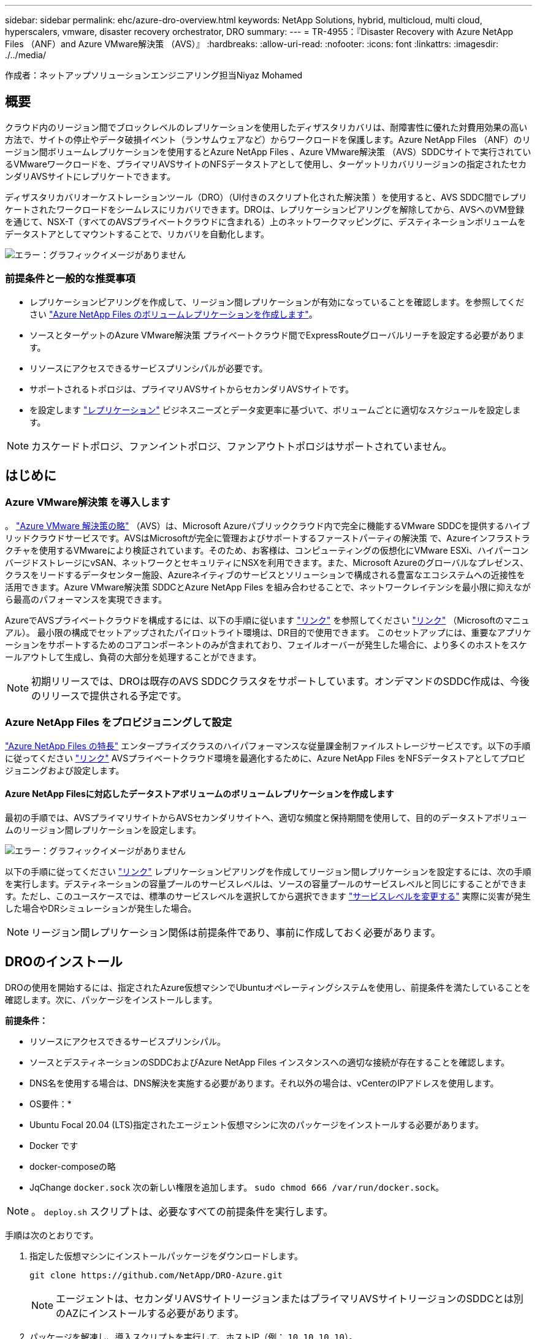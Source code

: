 ---
sidebar: sidebar 
permalink: ehc/azure-dro-overview.html 
keywords: NetApp Solutions, hybrid, multicloud, multi cloud, hyperscalers, vmware, disaster recovery orchestrator, DRO 
summary:  
---
= TR-4955：『Disaster Recovery with Azure NetApp Files （ANF）and Azure VMware解決策 （AVS）』
:hardbreaks:
:allow-uri-read: 
:nofooter: 
:icons: font
:linkattrs: 
:imagesdir: ./../media/


[role="lead"]
作成者：ネットアップソリューションエンジニアリング担当Niyaz Mohamed



== 概要

クラウド内のリージョン間でブロックレベルのレプリケーションを使用したディザスタリカバリは、耐障害性に優れた対費用効果の高い方法で、サイトの停止やデータ破損イベント（ランサムウェアなど）からワークロードを保護します。Azure NetApp Files （ANF）のリージョン間ボリュームレプリケーションを使用するとAzure NetApp Files 、Azure VMware解決策 （AVS）SDDCサイトで実行されているVMwareワークロードを、プライマリAVSサイトのNFSデータストアとして使用し、ターゲットリカバリリージョンの指定されたセカンダリAVSサイトにレプリケートできます。

ディザスタリカバリオーケストレーションツール（DRO）（UI付きのスクリプト化された解決策 ）を使用すると、AVS SDDC間でレプリケートされたワークロードをシームレスにリカバリできます。DROは、レプリケーションピアリングを解除してから、AVSへのVM登録を通じて、NSX-T（すべてのAVSプライベートクラウドに含まれる）上のネットワークマッピングに、デスティネーションボリュームをデータストアとしてマウントすることで、リカバリを自動化します。

image:azure-dro-image1.png["エラー：グラフィックイメージがありません"]



=== 前提条件と一般的な推奨事項

* レプリケーションピアリングを作成して、リージョン間レプリケーションが有効になっていることを確認します。を参照してください https://learn.microsoft.com/en-us/azure/azure-netapp-files/cross-region-replication-create-peering["Azure NetApp Files のボリュームレプリケーションを作成します"^]。
* ソースとターゲットのAzure VMware解決策 プライベートクラウド間でExpressRouteグローバルリーチを設定する必要があります。
* リソースにアクセスできるサービスプリンシパルが必要です。
* サポートされるトポロジは、プライマリAVSサイトからセカンダリAVSサイトです。
* を設定します https://learn.microsoft.com/en-us/azure/azure-netapp-files/cross-region-replication-introduction["レプリケーション"^] ビジネスニーズとデータ変更率に基づいて、ボリュームごとに適切なスケジュールを設定します。



NOTE: カスケードトポロジ、ファンイントポロジ、ファンアウトトポロジはサポートされていません。



== はじめに



=== Azure VMware解決策 を導入します

。 https://learn.microsoft.com/en-us/azure/azure-vmware/introduction["Azure VMware 解決策の略"^] （AVS）は、Microsoft Azureパブリッククラウド内で完全に機能するVMware SDDCを提供するハイブリッドクラウドサービスです。AVSはMicrosoftが完全に管理およびサポートするファーストパーティの解決策 で、Azureインフラストラクチャを使用するVMwareにより検証されています。そのため、お客様は、コンピューティングの仮想化にVMware ESXi、ハイパーコンバージドストレージにvSAN、ネットワークとセキュリティにNSXを利用できます。また、Microsoft Azureのグローバルなプレゼンス、クラスをリードするデータセンター施設、Azureネイティブのサービスとソリューションで構成される豊富なエコシステムへの近接性を活用できます。Azure VMware解決策 SDDCとAzure NetApp Files を組み合わせることで、ネットワークレイテンシを最小限に抑えながら最高のパフォーマンスを実現できます。

AzureでAVSプライベートクラウドを構成するには、以下の手順に従います https://docs.netapp.com/us-en/netapp-solutions/ehc/azure-setup.html["リンク"^] を参照してください https://learn.microsoft.com/en-us/azure/azure-vmware/deploy-azure-vmware-solution?tabs=azure-portal["リンク"^] （Microsoftのマニュアル）。  最小限の構成でセットアップされたパイロットライト環境は、DR目的で使用できます。  このセットアップには、重要なアプリケーションをサポートするためのコアコンポーネントのみが含まれており、フェイルオーバーが発生した場合に、より多くのホストをスケールアウトして生成し、負荷の大部分を処理することができます。


NOTE: 初期リリースでは、DROは既存のAVS SDDCクラスタをサポートしています。オンデマンドのSDDC作成は、今後のリリースで提供される予定です。



=== Azure NetApp Files をプロビジョニングして設定

https://learn.microsoft.com/en-us/azure/azure-netapp-files/azure-netapp-files-introduction["Azure NetApp Files の特長"^] エンタープライズクラスのハイパフォーマンスな従量課金制ファイルストレージサービスです。以下の手順に従ってください https://learn.microsoft.com/en-us/azure/azure-vmware/attach-azure-netapp-files-to-azure-vmware-solution-hosts?tabs=azure-portal["リンク"^] AVSプライベートクラウド環境を最適化するために、Azure NetApp Files をNFSデータストアとしてプロビジョニングおよび設定します。



==== Azure NetApp Filesに対応したデータストアボリュームのボリュームレプリケーションを作成します

最初の手順では、AVSプライマリサイトからAVSセカンダリサイトへ、適切な頻度と保持期間を使用して、目的のデータストアボリュームのリージョン間レプリケーションを設定します。

image:azure-dro-image2.png["エラー：グラフィックイメージがありません"]

以下の手順に従ってください https://learn.microsoft.com/en-us/azure/azure-netapp-files/cross-region-replication-create-peering["リンク"^] レプリケーションピアリングを作成してリージョン間レプリケーションを設定するには、次の手順を実行します。デスティネーションの容量プールのサービスレベルは、ソースの容量プールのサービスレベルと同じにすることができます。ただし、このユースケースでは、標準のサービスレベルを選択してから選択できます https://learn.microsoft.com/en-us/azure/azure-netapp-files/dynamic-change-volume-service-level["サービスレベルを変更する"^] 実際に災害が発生した場合やDRシミュレーションが発生した場合。


NOTE: リージョン間レプリケーション関係は前提条件であり、事前に作成しておく必要があります。



== DROのインストール

DROの使用を開始するには、指定されたAzure仮想マシンでUbuntuオペレーティングシステムを使用し、前提条件を満たしていることを確認します。次に、パッケージをインストールします。

*前提条件：*

* リソースにアクセスできるサービスプリンシパル。
* ソースとデスティネーションのSDDCおよびAzure NetApp Files インスタンスへの適切な接続が存在することを確認します。
* DNS名を使用する場合は、DNS解決を実施する必要があります。それ以外の場合は、vCenterのIPアドレスを使用します。


* OS要件：*

* Ubuntu Focal 20.04 (LTS)指定されたエージェント仮想マシンに次のパッケージをインストールする必要があります。
* Docker です
* docker-composeの略
* JqChange `docker.sock` 次の新しい権限を追加します。 `sudo chmod 666 /var/run/docker.sock`。



NOTE: 。 `deploy.sh` スクリプトは、必要なすべての前提条件を実行します。

手順は次のとおりです。

. 指定した仮想マシンにインストールパッケージをダウンロードします。
+
....
git clone https://github.com/NetApp/DRO-Azure.git
....
+

NOTE: エージェントは、セカンダリAVSサイトリージョンまたはプライマリAVSサイトリージョンのSDDCとは別のAZにインストールする必要があります。

. パッケージを解凍し、導入スクリプトを実行して、ホストIP（例：  `10.10.10.10`）。
+
....
tar xvf draas_package.tar
Navigate to the directory and run the deploy script as below:
sudo sh deploy.sh
....
. 次のクレデンシャルを使用してUIにアクセスします。
+
** ユーザ名： `admin`
** パスワード： `admin`
+
image:azure-dro-image3.png["エラー：グラフィックイメージがありません"]







== DRO構成

Azure NetApp Files とAVSが正しく設定されたら、プライマリAVSサイトからセカンダリAVSサイトへのワークロードのリカバリを自動化するDROの設定を開始できます。セカンダリAVSサイトにDROエージェントを導入し、ExpressRouteゲートウェイ接続を設定して、DROエージェントが適切なAVSおよびAzure NetApp Files コンポーネントとネットワーク経由で通信できるようにすることを推奨します。

まず、クレデンシャルを追加します。DROには、Azure NetApp Files とAzure VMware解決策 を検出する権限が必要です。Azure Active Directory（AD）アプリケーションを作成してセットアップし、DROに必要なAzureクレデンシャルを取得することで、Azureアカウントに必要な権限を付与できます。サービスプリンシパルをAzureサブスクリプションにバインドし、関連する必要な権限を持つカスタムロールを割り当てる必要があります。ソース環境とデスティネーション環境を追加すると、サービスプリンシパルに関連付けられているクレデンシャルを選択するように求められます。[Add New Site]をクリックする前に、これらのクレデンシャルをDROに追加する必要があります。

この処理を実行するには、次の手順を実行します。

. サポートされているブラウザでDROを開き、デフォルトのユーザ名とパスワードを使用します /`admin`/`admin`）。パスワードは、[Change Password]オプションを使用して初回ログイン後にリセットできます。
. DROコンソールの右上にある*設定*アイコンをクリックし、*資格情報*を選択します。
. [Add New Credential]をクリックし、ウィザードの手順に従います。
. クレデンシャルを定義するには、必要な権限を付与するAzure Active Directoryサービスプリンシパルに関する情報を入力します。
+
** クレデンシャル名
** テナントID
** クライアント ID
** クライアントシークレット
** サブスクリプションID
+
この情報は、ADアプリケーションの作成時に取得しておく必要があります。



. 新しいクレデンシャルの詳細を確認し、[Add Credential]をクリックします。
+
image:azure-dro-image4.png["エラー：グラフィックイメージがありません"]

+
クレデンシャルを追加したら、プライマリとセカンダリのAVSサイト（vCenterとAzure NetApp Files ストレージアカウントの両方）を検出してDROに追加します。ソースサイトとデスティネーションサイトを追加するには、次の手順を実行します。

. [検出]タブに移動します。
. [新しいサイトの追加]*をクリックします。
. 次のプライマリAVSサイトを追加します(コンソールで*ソース*として指定)。
+
** SDDC vCenter
** Azure NetApp Files ストレージアカウント


. 次のセカンダリAVSサイト（コンソールで* Destination *として指定）を追加します。
+
** SDDC vCenter
** Azure NetApp Files ストレージアカウント
+
image:azure-dro-image5.png["エラー：グラフィックイメージがありません"]



. [ソース]をクリックしてサイト名を入力し、コネクタを選択してサイトの詳細を追加します。[* Continue （続行） ] をクリックします。
+

NOTE: このドキュメントでは、デモ用にソースサイトを追加する方法について説明します。

. vCenterの詳細を更新します。これを行うには、プライマリAVS SDDCのドロップダウンからクレデンシャル、Azureリージョン、およびリソースグループを選択します。
. DROには、リージョン内で使用可能なすべてのSDDCが一覧表示されます。ドロップダウンから、指定したプライベートクラウドのURLを選択します。
. を入力します `cloudadmin@vsphere.local` ユーザクレデンシャル。これにはAzure Portalからアクセスできます。ここに記載されている手順に従ってください https://learn.microsoft.com/en-us/azure/azure-vmware/tutorial-access-private-cloud["リンク"^]。完了したら、*[続行]*をクリックします。
+
image:azure-dro-image6.png["エラー：グラフィックイメージがありません"]

. Azureリソースグループとネットアップアカウントを選択して、ソースストレージの詳細（ANF）を選択します。
. [サイトの作成]*をクリックします。
+
image:azure-dro-image7.png["エラー：グラフィックイメージがありません"]



追加されると、DROは自動検出を実行し、ソースサイトからデスティネーションサイトへの対応するリージョン間レプリカを持つVMを表示します。DROは、VMで使用されているネットワークとセグメントを自動的に検出して入力します。

image:azure-dro-image8.png["エラー：グラフィックイメージがありません"]

次の手順では、必要なVMをリソースグループとして機能グループにグループ化します。



=== リソースのグループ化

プラットフォームを追加したら、リカバリするVMをリソースグループにグループ化します。DROリソースグループを使用すると、依存する一連のVMを論理グループにグループ化して、それらの起動順序、ブート遅延、およびリカバリ時に実行可能なオプションのアプリケーション検証を含めることができます。

リソースグループの作成を開始するには、*[新しいリソースグループの作成]*メニュー項目をクリックします。

. [Resource Grou]*[PS]にアクセスし、*[Create New Resource Group]*をクリックします。
+
image:azure-dro-image9.png["エラー：グラフィックイメージがありません"]

. [New Resource Group]で、ドロップダウンからソースサイトを選択し、*[Create]*をクリックします。
. リソースグループの詳細を指定し、*[続行]*をクリックします。
. 検索オプションを使用して適切なVMを選択します。
. 選択したすべてのVMについて、[Boot Order]*と[Boot Delay]*（秒）を選択します。各仮想マシンを選択して優先度を設定し、パワーオンシーケンスの順序を設定します。すべての仮想マシンのデフォルト値は3です。オプションは次のとおりです。
+
** パワーオンする最初の仮想マシン
** デフォルト
** 最後にパワーオンした仮想マシン
+
image:azure-dro-image10.png["エラー：グラフィックイメージがありません"]



. [リソースグループの作成]をクリックします。
+
image:azure-dro-image11.png["エラー：グラフィックイメージがありません"]





=== レプリケーションプラン

災害発生時にアプリケーションをリカバリするための計画を立てておく必要があります。ドロップダウンからソースとデスティネーションのvCenterプラットフォームを選択し、このプランに含めるリソースグループを選択します。また、アプリケーションをリストアおよびパワーオンする方法（ドメインコントローラ、ティア1、ティア2など）もグループ化します。計画は設計図とも呼ばれます。リカバリプランを定義するには、[Replication Plan]タブに移動し、*[New Replication Plan]*をクリックします。

レプリケーションプランの作成を開始するには、次の手順を実行します。

. [Replication Plans]*に移動し、*[Create New Replication Plan]*をクリックします。
+
image:azure-dro-image12.png["エラー：グラフィックイメージがありません"]

. [New Replication Plan]*で、プランの名前を指定し、ソースサイト、関連付けられているvCenter、デスティネーションサイト、および関連付けられているvCenterを選択してリカバリマッピングを追加します。
+
image:azure-dro-image13.png["エラー：グラフィックイメージがありません"]

. リカバリマッピングが完了したら、*[クラスタマッピング]*を選択します。
+
image:azure-dro-image14.png["エラー：グラフィックイメージがありません"]

. [*リソースグループの詳細*]を選択し、[*続行]をクリックします。
. リソースグループの実行順序を設定します。このオプションを使用すると、複数のリソースグループが存在する場合の処理の順序を選択できます。
. 完了したら、適切なセグメントにネットワークマッピングを設定します。セグメントはセカンダリAVSクラスタですでにプロビジョニングされている必要があります。それらにVMをマッピングするには、適切なセグメントを選択します。
. データストアのマッピングは、VMの選択に基づいて自動的に選択されます。
+

NOTE: リージョン間レプリケーション（CRR）はボリュームレベルで実行されます。そのため、該当するボリューム上のすべてのVMがCRRデスティネーションにレプリケートされます。レプリケーションプランに含まれる仮想マシンのみが処理されるため、データストアに含まれるすべてのVMを選択してください。

+
image:azure-dro-image15.png["エラー：グラフィックイメージがありません"]

. [VM details]で、必要に応じてVMのCPUパラメータとRAMパラメータのサイズを変更できます。これは、大規模な環境を小規模なターゲットクラスタにリカバリする場合や、1対1の物理VMwareインフラストラクチャをプロビジョニングせずにDRテストを実行する場合に非常に役立ちます。また、リソースグループ全体で選択したすべてのVMのブート順序とブート遅延（秒）を変更します。リソースグループのブート順序の選択時に選択したものから変更が必要な場合は'ブート順序を変更する追加オプションがありますデフォルトでは、リソースグループの選択時に選択された起動順序が使用されますが、この段階で変更を実行できます。
+
image:azure-dro-image16.png["エラー：グラフィックイメージがありません"]

. レプリケーションプランの作成*をクリックします。レプリケーションプランの作成後、要件に応じてフェイルオーバー、テストフェイルオーバー、移行オプションを実行できます。
+
image:azure-dro-image17.png["エラー：グラフィックイメージがありません"]



フェイルオーバーオプションとテストフェイルオーバーオプションでは、最新のSnapshotが使用されるか、ポイントインタイムSnapshotから特定のSnapshotを選択できます。ポイントインタイムオプションは、最新のレプリカがすでに侵害または暗号化されているランサムウェアなどの破損イベントに直面している場合に非常に役立ちます。DROには使用可能なすべてのタイムポイントが表示されます。

image:azure-dro-image18.png["エラー：グラフィックイメージがありません"]

レプリケーションプランで指定した構成でフェイルオーバーまたはテストフェイルオーバーをトリガーするには、* Failover *または* Test Failover *をクリックします。タスクメニューでレプリケーション計画を監視できます。

image:azure-dro-image19.png["エラー：グラフィックイメージがありません"]

フェイルオーバーがトリガーされると、リカバリされた項目がセカンダリサイトのAVS SDDC vCenter（VM、ネットワーク、およびデータストア）に表示されます。デフォルトでは、VMはWorkloadフォルダにリカバリされます。

image:azure-dro-image20.png["エラー：グラフィックイメージがありません"]

フェイルバックは、レプリケーションプランレベルでトリガーできます。テストフェイルオーバーの場合は、ティアダウンオプションを使用して変更をロールバックし、新しく作成したボリュームを削除できます。フェイルオーバーに関連するフェイルバックは、2つの手順で構成されます。レプリケーション計画を選択し、*[Reverse Data sync]*を選択します。

image:azure-dro-image21.png["エラー：グラフィックイメージがありません"]

この手順が完了したら、フェイルバックをトリガーしてプライマリAVSサイトに戻ります。

image:azure-dro-image22.png["エラー：グラフィックイメージがありません"]

image:azure-dro-image23.png["エラー：グラフィックイメージがありません"]

Azureポータルから、セカンダリサイトのAVS SDDCに読み取り/書き込みボリュームとしてマッピングされた適切なボリュームについて、レプリケーションの健常性が切断されていることを確認できます。テストフェイルオーバー中、DROはデスティネーションボリュームまたはレプリカボリュームをマッピングしません。代わりに、必要なクロスリージョンレプリケーションSnapshotの新しいボリュームを作成し、そのボリュームをデータストアとして公開します。データストアは容量プールから追加の物理容量を消費し、ソースボリュームが変更されないようにします。特に、DRテスト中やトリアージワークフロー中もレプリケーションジョブを継続できます。さらに、このプロセスにより、エラーが発生した場合や破損したデータがリカバリされた場合にレプリカが破棄されるリスクなしに、リカバリをクリーンアップできます。



=== ランサムウェアからのリカバリ

ランサムウェアからのリカバリは困難な作業です。具体的には、IT部門が安全な回収ポイントを特定し、それが決定されたら、再発生する攻撃（スリープ状態のマルウェアや脆弱なアプリケーションなど）から回復したワークロードを確実に保護する方法を特定することは困難です。

DROは、組織が利用可能な任意の時点からリカバリできるようにすることで、これらの懸念に対処します。その後、ワークロードは機能していても分離されたネットワークにリカバリされるため、アプリケーションは相互に機能して通信できますが、南北方向のトラフィックにはさらされません。このプロセスにより、セキュリティチームはフォレンジックを実行し、隠れたマルウェアや眠っているマルウェアを特定するための安全な場所を提供します。



== まとめ

Azure NetApp Files とAzure VMwareディザスタリカバリ解決策 には、次のようなメリットがあります。

* 効率的で耐障害性に優れたAzure NetApp Files のリージョン間レプリケーションを活用できます。
* Snapshotの保持機能により、任意の時点までリカバリできます。
* ストレージ、コンピューティング、ネットワーク、アプリケーションの検証に必要なすべての手順を完全に自動化して、数百から数千のVMをリカバリします。
* ワークロードのリカバリでは、「最新のSnapshotから新しいボリュームを作成する」プロセスが利用されます。このプロセスでは、レプリケートされたボリュームは操作されません。
* ボリュームまたはSnapshotのデータ破損のリスクを回避します。
* DRテストワークフロー中のレプリケーションの中断を回避します。
* 開発とテスト、セキュリティテスト、パッチとアップグレードのテスト、修正テストなど、DR以外のワークフローにもDRデータとクラウドコンピューティングリソースを活用できます。
* CPUとRAMを最適化すると、小規模なコンピューティングクラスタへのリカバリが可能になるため、クラウドコストを削減できます。




=== 追加情報の参照先

このドキュメントに記載されている情報の詳細については、以下のドキュメントや Web サイトを参照してください。

* Azure NetApp Files のボリュームレプリケーションを作成します
+
https://learn.microsoft.com/en-us/azure/azure-netapp-files/cross-region-replication-create-peering["https://learn.microsoft.com/en-us/azure/azure-netapp-files/cross-region-replication-create-peering"^]

* Azure NetApp Files のリージョン間レプリケーション
+
https://learn.microsoft.com/en-us/azure/azure-netapp-files/cross-region-replication-introduction%23service-level-objectives["https://learn.microsoft.com/en-us/azure/azure-netapp-files/cross-region-replication-introduction#service-level-objectives"^]

* https://learn.microsoft.com/en-us/azure/azure-vmware/introduction["Azure VMware 解決策の略"^]
+
https://learn.microsoft.com/en-us/azure/azure-vmware/introduction["https://learn.microsoft.com/en-us/azure/azure-vmware/introduction"^]

* Azure に仮想化環境を導入して設定
+
https://docs.netapp.com/us-en/netapp-solutions/ehc/azure-setup.html["https://docs.netapp.com/us-en/netapp-solutions/ehc/azure-setup.html"^]

* Azure VMware解決策 を導入して設定
+
https://learn.microsoft.com/en-us/azure/azure-vmware/deploy-azure-vmware-solution?tabs=azure-portal["https://learn.microsoft.com/en-us/azure/azure-vmware/deploy-azure-vmware-solution?tabs=azure-portal"^]


